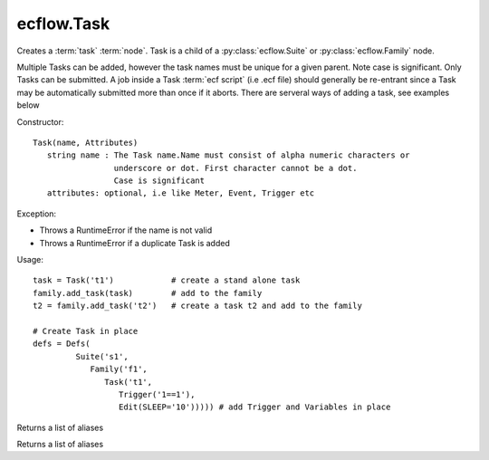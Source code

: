 ecflow.Task
///////////


.. py:class:: Task
   :module: ecflow

   Bases: :py:class:`~ecflow.Submittable`

Creates a :term:`task` :term:`node`. Task is a child of a :py:class:`ecflow.Suite` or :py:class:`ecflow.Family` node.

Multiple Tasks can be added, however the task names must be unique for a given parent.
Note case is significant. Only Tasks can be submitted. A job inside a Task :term:`ecf script` (i.e .ecf file)
should generally be re-entrant since a Task may be automatically submitted more than once if it aborts.
There are serveral ways of adding a task, see examples below

Constructor::

  Task(name, Attributes)
     string name : The Task name.Name must consist of alpha numeric characters or
                   underscore or dot. First character cannot be a dot.
                   Case is significant
     attributes: optional, i.e like Meter, Event, Trigger etc

Exception:

- Throws a RuntimeError if the name is not valid
- Throws a RuntimeError if a duplicate Task is added

Usage::

  task = Task('t1')            # create a stand alone task
  family.add_task(task)        # add to the family
  t2 = family.add_task('t2')   # create a task t2 and add to the family

  # Create Task in place
  defs = Defs(
           Suite('s1',
              Family('f1',
                 Task('t1',
                    Trigger('1==1'),
                    Edit(SLEEP='10'))))) # add Trigger and Variables in place


.. py:property:: Task.aliases
   :module: ecflow

Returns a list of aliases


.. py:property:: Task.nodes
   :module: ecflow

Returns a list of aliases

